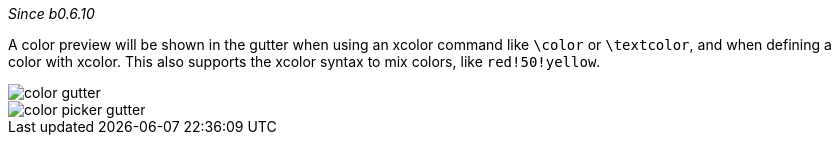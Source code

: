 :experimental:

_Since b0.6.10_

A color preview will be shown in the gutter when using an xcolor command like `\color` or `\textcolor`, and when defining a color with xcolor.
This also supports the xcolor syntax to mix colors, like `red!50!yellow`.

image::https://raw.githubusercontent.com/wiki/Hannah-Sten/TeXiFy-IDEA/Reading/figures/color-gutter.png[]

image::https://raw.githubusercontent.com/wiki/Hannah-Sten/TeXiFy-IDEA/Reading/figures/color-picker-gutter.png[]